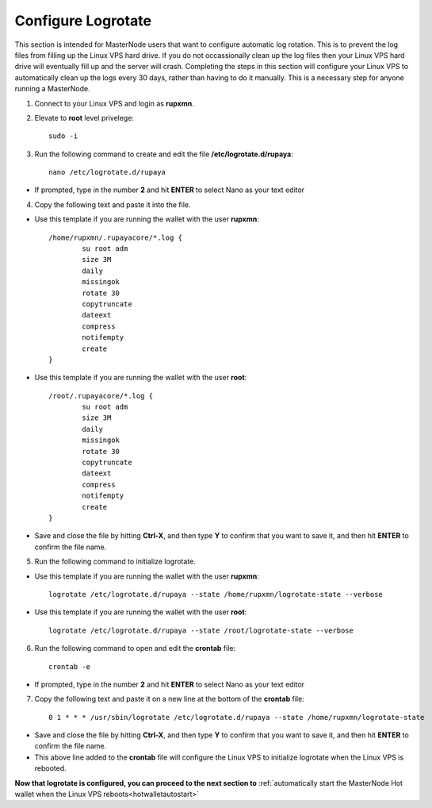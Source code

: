 .. _logrotate_mn:

===================
Configure Logrotate
===================

This section is intended for MasterNode users that want to configure automatic log rotation.  This is to prevent the log files from filling up the Linux VPS hard drive.  If you do not occassionally clean up the log files then your Linux VPS hard drive will eventually fill up and the server will crash.  Completing the steps in this section will configure your Linux VPS to automatically clean up the logs every 30 days, rather than having to do it manually.  This is a necessary step for anyone running a MasterNode. 

1. Connect to your Linux VPS and login as **rupxmn**.

2. Elevate to **root** level privelege::

	sudo -i

3. Run the following command to create and edit the file **/etc/logrotate.d/rupaya**::

	nano /etc/logrotate.d/rupaya

* If prompted, type in the number **2** and hit **ENTER** to select Nano as your text editor
	
4. Copy the following text and paste it into the file.

* Use this template if you are running the wallet with the user **rupxmn**::
	
	/home/rupxmn/.rupayacore/*.log {
		su root adm
		size 3M
		daily
		missingok
		rotate 30
		copytruncate
		dateext
		compress
		notifempty
		create
	}

* Use this template if you are running the wallet with the user **root**::
	
	/root/.rupayacore/*.log {
		su root adm
		size 3M
		daily
		missingok
		rotate 30
		copytruncate
		dateext
		compress
		notifempty
		create
	}
	
* Save and close the file by hitting **Ctrl-X**, and then type **Y** to confirm that you want to save it, and then hit **ENTER** to confirm the file name.

5. Run the following command to initialize logrotate.

* Use this template if you are running the wallet with the user **rupxmn**::

	logrotate /etc/logrotate.d/rupaya --state /home/rupxmn/logrotate-state --verbose

* Use this template if you are running the wallet with the user **root**::

	logrotate /etc/logrotate.d/rupaya --state /root/logrotate-state --verbose
	
6. Run the following command to open and edit the **crontab** file::

	crontab -e

* If prompted, type in the number **2** and hit **ENTER** to select Nano as your text editor
	
7. Copy the following text and paste it on a new line at the bottom of the **crontab** file::

	0 1 * * * /usr/sbin/logrotate /etc/logrotate.d/rupaya --state /home/rupxmn/logrotate-state

* Save and close the file by hitting **Ctrl-X**, and then type **Y** to confirm that you want to save it, and then hit **ENTER** to confirm the file name.
* This above line added to the **crontab** file will configure the Linux VPS to initialize logrotate when the Linux VPS is rebooted.

**Now that logrotate is configured, you can proceed to the next section to** :ref:`automatically start the MasterNode Hot wallet when the Linux VPS reboots<hotwalletautostart>`


